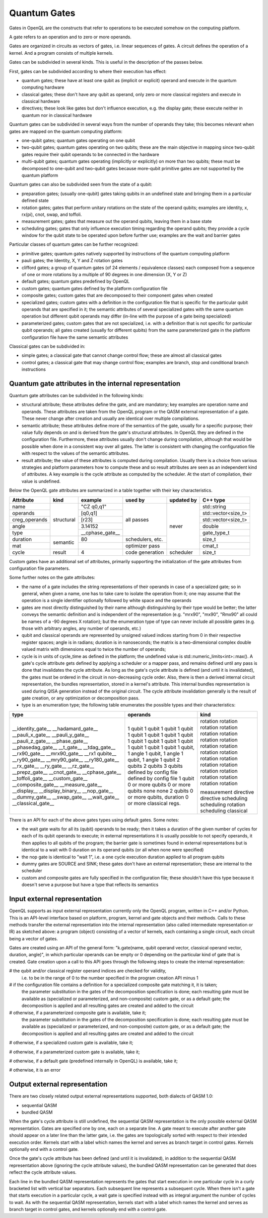 Quantum Gates
=============

Gates in OpenQL are the constructs that refer to operations to be executed somehow on the computing platform.

A gate refers to an operation and to zero or more operands.

Gates are organized in circuits as vectors of gates, i.e. linear sequences of gates.
A circuit defines the operation of a kernel.
And a program consists of multiple kernels.

Gates can be subdivided in several kinds.
This is useful in the description of the passes below.


First, gates can be subdivided according to where their execution has effect:

- quantum gates; these have at least one qubit as (implicit or explicit) operand and execute in the quantum computing hardware

- classical gates; these don't have any qubit as operand, only zero or more classical registers and execute in classical hardware

- directives; these look like gates but don't influence execution, e.g. the display gate; these execute neither in quantum nor in classical hardware


Quantum gates can be subdivided in several ways from the number of operands they take; this becomes relevant when gates are mapped on the quantum computing platform:

- one-qubit gates; quantum gates operating on one qubit

- two-qubit gates; quantum gates operating on two qubits;
  these are the main objective in mapping since two-qubit gates require their qubit operands to be connected in the hardware

- multi-qubit gates; quantum gates operating (implicitly or explicitly) on more than two qubits;
  these must be decomposed to one-qubit and two-qubit gates because more-qubit primitive gates are not supported by the quantum platform


Quantum gates can also be subdivided seen from the state of a qubit:

- preparation gates; (usually one-qubit) gates taking qubits in an undefined state and bringing them in a particular defined state

- rotation gates; gates that perform unitary rotations on the state of the operand qubits;
  examples are identity, x, rx(pi), cnot, swap, and toffoli.

- measurement gates; gates that measure out the operand qubits, leaving them in a base state

- scheduling gates; gates that only influence execution timing regarding the operand qubits;
  they provide a cycle window for the qubit state to be operated upon before further use;
  examples are the wait and barrier gates


Particular classes of quantum gates can be further recognized:

- primitive gates; quantum gates natively supported by instructions of the quantum computing platform

- pauli gates; the Identity, X, Y and Z rotation gates

- clifford gates;
  a group of quantum gates (of 24 elements / equivalence classes)
  each composed from a sequence of one or more rotations by a multiple of 90 degrees in one dimension (X, Y or Z)

- default gates; quantum gates predefined by OpenQL

- custom gates; quantum gates defined by the platform configuration file

- composite gates; custom gates that are decomposed to their component gates when created

- specialized gates; custom gates with a definition in the configuration file
  that is specific for the particular qubit operands that are specified in it;
  the semantic attributes of several specialized gates
  with the same quantum operation but different qubit operands may differ
  (in-line with the purpose of a gate being specialized)

- parameterized gates; custom gates that are not specialized,
  i.e. with a definition that is not specific for particular qubit operands;
  all gates created (usually for different qubits) from the same parameterized gate in the platform configuration file
  have the same semantic attributes


Classical gates can be subdivided in:

- simple gates; a classical gate that cannot change control flow; these are almost all classical gates

- control gates; a classical gate that may change control flow;
  examples are branch, stop and conditional branch instructions



Quantum gate attributes in the internal representation
------------------------------------------------------

Quantum gate attributes can be subdivided in the following kinds:

- structural attribute;
  these attributes define the gate, and are mandatory;
  key examples are operation name and operands.
  These attributes are taken from the OpenQL program or the QASM external representation of a gate.
  These never change after creation and usually are identical over multiple compilations.

- semantic attribute; these attributes define more of the semantics of the gate, usually for a specific purpose;
  their value fully depends on and is derived from the gate's structural attributes.
  In OpenQL they are defined in the configuration file.
  Furthermore, these attributes usually don't change during compilation,
  although that would be possible when done in a consistent way over all gates.
  The latter is consistent with changing the configuration file with respect to the values of the semantic attributes.

- result attribute; the value of these attributes is computed during compilation.
  Usually there is a choice from various strategies and platform parameters how to compute these
  and so result attributes are seen as an independent kind of attributes.
  A key example is the cycle attribute as computed by the scheduler.
  At the start of compilation, their value is undefined.

Below the OpenQL gate attributes are summarized in a table together with their key characteristics.

+---------------+-----------+-----------------+------------------+------------+---------------------+
| Attribute     | kind      | example         | used by          | updated by | C++ type            |
+===============+===========+=================+==================+============+=====================+
| name          | structural| "CZ q0,q1"      | all passes       | never      | std::string         |
+---------------+           +-----------------+                  +            +---------------------+
| operands      |           | [q0,q1]         |                  |            | std::vector<size_t> |
+---------------+           +-----------------+                  +            +---------------------+
| creg_operands |           | [r23]           |                  |            | std::vector<size_t> |
+---------------+           +-----------------+                  +            +---------------------+
| angle         |           | 3.14152         |                  |            | double              |
+---------------+           +-----------------+                  +            +---------------------+
| type          |           | __cphase_gate__ |                  |            | gate_type_t         |
+---------------+-----------+-----------------+------------------+            +---------------------+
| duration      | semantic  | 80              | schedulers, etc. |            | size_t              |
+---------------+           +-----------------+------------------+            +---------------------+
| mat           |           |                 | optimizer pass   |            | cmat_t              |
+---------------+-----------+-----------------+------------------+------------+---------------------+
| cycle         | result    | 4               | code generation  | scheduler  | size_t              |
+---------------+-----------+-----------------+------------------+------------+---------------------+

Custom gates have an additional set of attributes,
primarily supporting the initialization of the gate attributes from configuration file parameters.

Some further notes on the gate attributes:

- the name of a gate includes the string representations of their operands in case of a specialized gate;
  so in general, when given a name, one has to take care to isolate the operation from it;
  one may assume that the operation is a single identifier optionally followed by white space and the operands

- gates are most directly distinguished by their name although distinguishing by their type would be better;
  the latter conveys the semantic definition and is independent of the representation
  (e.g. "mrx90", "mx90", "Rmx90" all could be names of a -90 degrees X rotation);
  but the enumeration type of type can never include all possible gates
  (e.g. those with arbitrary angles, any number of operands, etc.)

- qubit and classical operands are represented by unsigned valued indices starting from 0 in their respective register spaces;
  angle is in radians;
  duration is in nanoseconds;
  the matrix is a two-dimensional complex double valued matrix with dimensions equal to twice the number of operands;

- cycle is in units of cycle_time as defined in the platform; the undefined value is std::numeric_limits<int>::max().
  A gate's cycle attribute gets defined by applying a scheduler or a mapper pass,
  and remains defined until any pass is done that invalidates the cycle attribute.
  As long as the gate's cycle attribute is defined (and until it is invalidated),
  the gates must be ordered in the circuit in non-decreasing cycle order.
  Also, there is then a derived internal circuit representation, the bundles representation, stored in a kernel's attribute.
  This internal bundles representation is used during QISA generation instead of the original circuit.
  The cycle attribute invalidation generally is the result of gate creation, or any optimization or decomposition pass.

- type is an enumeration type; the following table enumerates the possible types and their characteristics:

+---------------------+----------------------------+--------------+
| type                | operands                   | kind         |
+=====================+============================+==============+
| __identity_gate__   | 1 qubit                    | rotation     |
| __hadamard_gate__   | 1 qubit                    | rotation     |
| __pauli_x_gate__    | 1 qubit                    | rotation     |
| __pauli_y_gate__    | 1 qubit                    | rotation     |
| __pauli_z_gate__    | 1 qubit                    | rotation     |
| __phase_gate__      | 1 qubit                    | rotation     |
| __phasedag_gate__   | 1 qubit                    | rotation     |
| __t_gate__          | 1 qubit                    | rotation     |
| __tdag_gate__       | 1 qubit                    | rotation     |
| __rx90_gate__       | 1 qubit                    | rotation     |
| __mrx90_gate__      | 1 qubit                    | rotation     |
| __rx1 qubite__      | 1 qubit                    | rotation     |
| __ry90_gate__       | 1 qubit                    | rotation     |
| __mry90_gate__      | 1 qubit                    | rotation     |
| __ry180_gate__      | 1 qubit                    | rotation     |
| __rx_gate__         | 1 qubit, 1 angle           | rotation     |
| __ry_gate__         | 1 qubit, 1 angle           | rotation     |
| __rz_gate__         | 1 qubit, 1 angle           | rotation     |
| __prepz_gate__      | 1 qubit                    | rotation     |
| __cnot_gate__       | 2 qubits                   | rotation     |
| __cphase_gate__     | 2 qubits                   | rotation     |
| __toffoli_gate__    | 3 qubits                   | rotation     |
| __custom_gate__     | defined by config file     |              |
| __composite_gate__  | defined by config file     |              |
| __measure_gate__    | 1 qubit                    | measurement  |
| __display__         | 0 or more qubits           | directive    |
| __display_binary__  | 0 or more qubits           | directive    |
| __nop_gate__        | none                       | scheduling   |
| __dummy_gate__      | none                       | scheduling   |
| __swap_gate__       | 2 qubits                   | rotation     |
| __wait_gate__       | 0 or more qubits, duration | scheduling   |
| __classical_gate__  | 0 or more classical regs.  | classical    |
+---------------------+----------------------------+--------------+

There is an API for each of the above gates types using default gates.
Some notes:

- the wait gate waits for all its (qubit) operands to be ready;
  then it takes a duration of the given number of cycles for each of its qubit operands to execute;
  in external representations it is usually possible to not specify operands, it then applies to all qubits of the program;
  the barrier gate is sometimes found in external representations
  but is identical to a wait with 0 duration on its operand qubits (or all when none were specified)

- the nop gate is identical to "wait 1", i.e. a one cycle execution duration applied to all program qubits

- dummy gates are SOURCE and SINK; these gates don't have an external representation;
  these are internal to the scheduler

- custom and composite gates are fully specified in the configuration file;
  these shouldn't have this type because it doesn't serve a purpose
  but have a type that reflects its semantics



Input external representation
-----------------------------

OpenQL supports as input external representation currently only the OpenQL program, written in C++ and/or Python.
This is an API-level interface based on platform, program, kernel and gate objects and their methods.
Calls to these methods transfer the external representation into the internal representation
(also called intermediate representation or IR) as sketched above:
a program (object) consisting of a vector of kernels,
each containing a single circuit,
each circuit being a vector of gates.

Gates are created using an API of the general form:
"k.gate(name, qubit operand vector, classical operand vector, duration, angle)",
in which particular operands can be empty or 0 depending on the particular kind of gate that is created.
Gate creation upon a call to this API goes through the following steps to create the internal representation:

# the qubit and/or classical register operand indices are checked for validity,
  i.e. to be in the range of 0 to the number specified in the program creation API minus 1

# if the configuration file contains a definition for a specialized composite gate matching it, it is taken;
  the parameter substitution in the gates of the decomposition specification is done;
  each resulting gate must be available as (specialized or parameterized, and non-composite) custom gate,
  or as a default gate; the decomposition is applied and all resulting gates are created and added to the circuit

# otherwise, if a parameterized composite gate is available, take it;
  the parameter substitution in the gates of the decomposition specification is done;
  each resulting gate must be available as (specialized or parameterized, and non-composite) custom gate,
  or as a default gate; the decomposition is applied and all resulting gates are created and added to the circuit

# otherwise, if a specialized custom gate is available, take it;

# otherwise, if a parameterized custom gate is available, take it;

# otherwise, if a default gate (predefined internally in OpenQL) is available, take it;

# otherwise, it is an error




Output external representation
------------------------------

There are two closely related output external representations supported, both dialects of QASM 1.0:

- sequential QASM

- bundled QASM

When the gate's cycle attribute is still undefined,
the sequential QASM representation is the only possible external QASM representation.
Gates are specified one by one, each on a separate line.
A gate meant to execute after another gate should appear on a later line than the latter gate,
i.e. the gates are topologically sorted with respect to their intended execution order.
Kernels start with a label which names the kernel and serves as branch target in control gates.
Kernels optionally end with a control gate.

Once the gate's cycle attribute has been defined (and until it is invalidated),
in addition to the sequential QASM representation above (ignoring the cycle attribute values),
the bundled QASM representation can be generated that does reflect the cycle attribute values.

Each line in the bundled QASM representation
represents the gates that start execution in one particular cycle
in a curly bracketed list with vertical bar separators.
Each subsequent line represents a subsequent cycle.
When there isn't a gate that starts execution in a particular cycle,
a wait gate is specified instead with as integral argument the number of cycles to wait.
As with the sequential QASM representation,
kernels start with a label which names the kernel and serves as branch target in control gates,
and kernels optionally end with a control gate.
